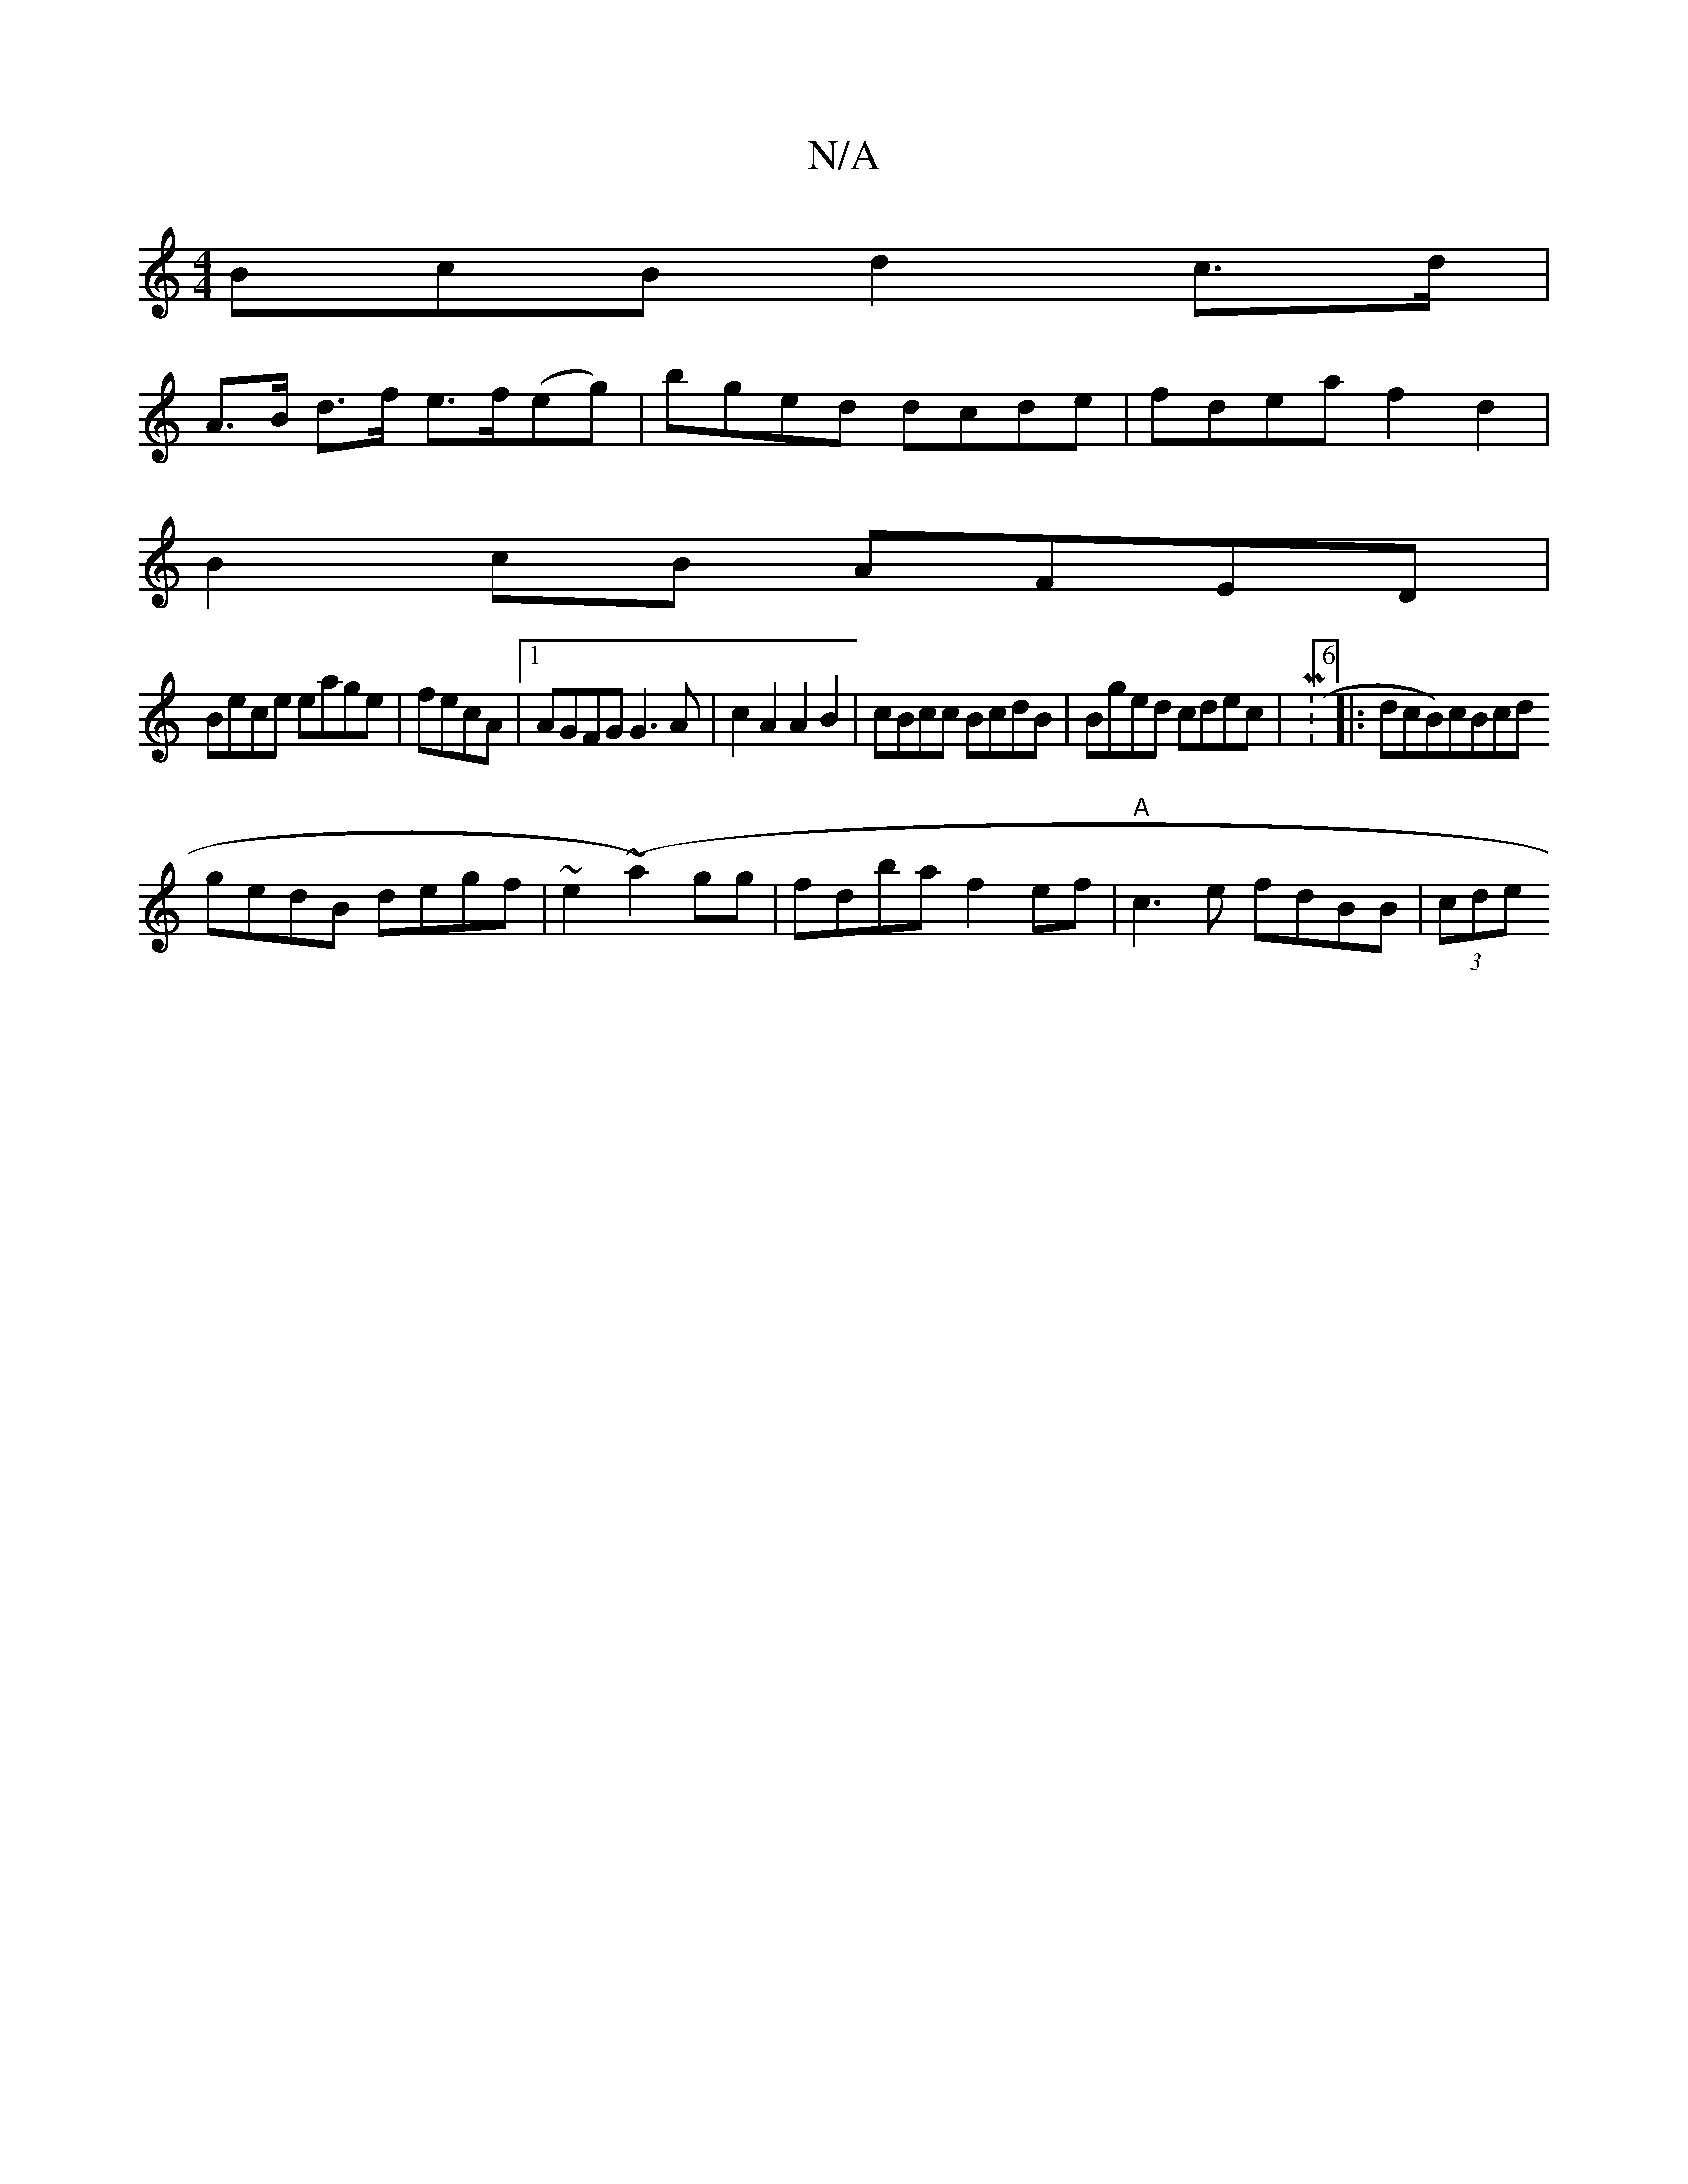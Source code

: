 X:1
T:N/A
M:4/4
R:N/A
K:Cmajor
>BcB d2 c>d |
A>B d>f e>f(eg)|bged dcde| fdea f2d2 |
B2cB AFED |
Bece eage | fecA |1 AGFG G3A|c2 A2 A2B2| cBcc BcdB | Bged cdec | M:6/8|:dcB)cBcd
gedB degf|~e2(~a2)gg | fdba f2ef | "A"c3 e fdBB|(3cde 